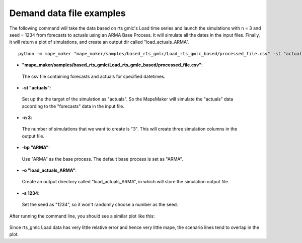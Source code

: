 Demand data file examples
=======================

The following command will take the data based on rts gmlc's Load time series and launch the simulations with n = 3 and seed = 1234 from forecasts to actuals using an ARMA
Base Process. It will simulate all the dates in the input files. Finally, it will return a
plot of simulations, and create an output dir called "load_actuals_ARMA".

::

    python -m mape_maker "mape_maker/samples/based_rts_gmlc/Load_rts_gmlc_based/processed_file.csv" -st "actuals" -n 3 -bp "ARMA" -o "load_actuals_ARMA" -s 1234


* **"mape_maker/samples/based_rts_gmlc/Load_rts_gmlc_based/processed_file.csv"**:
 The csv file containing forecasts and actuals for specified datetimes.
* **-st "actuals"**:
 Set up the the target of the simulation as "actuals". So the MapeMaker will simulate the "actuals" data
 according to the "forecasts" data in the input file.
* **-n 3**:
 The number of simulations that we want to create is "3". This will create three simulation columns in the output file.
* **-bp "ARMA"**:
 Use "ARMA" as the base process. The default base process is set as "ARMA".
* **-o "load_actuals_ARMA"**:
 Create an output directory called "load_actuals_ARMA", in which will store the simulation output file.
* **-s 1234**:
 Set the seed as "1234", so it won't randomly choose a number as the seed.

After running the command line, you should see a similar plot like this:

.. figure::  ../_static/load_actuals_ARMA.png
   :align:   center

Since rts_gmlc Load data has very little relative error and hence very little mape,
the scenario lines tend to overlap in the plot.